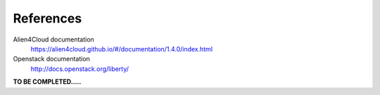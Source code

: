 References
----------

Alien4Cloud documentation
  https://alien4cloud.github.io/#/documentation/1.4.0/index.html

Openstack documentation
  http://docs.openstack.org/liberty/


**TO BE COMPLETED.....**

